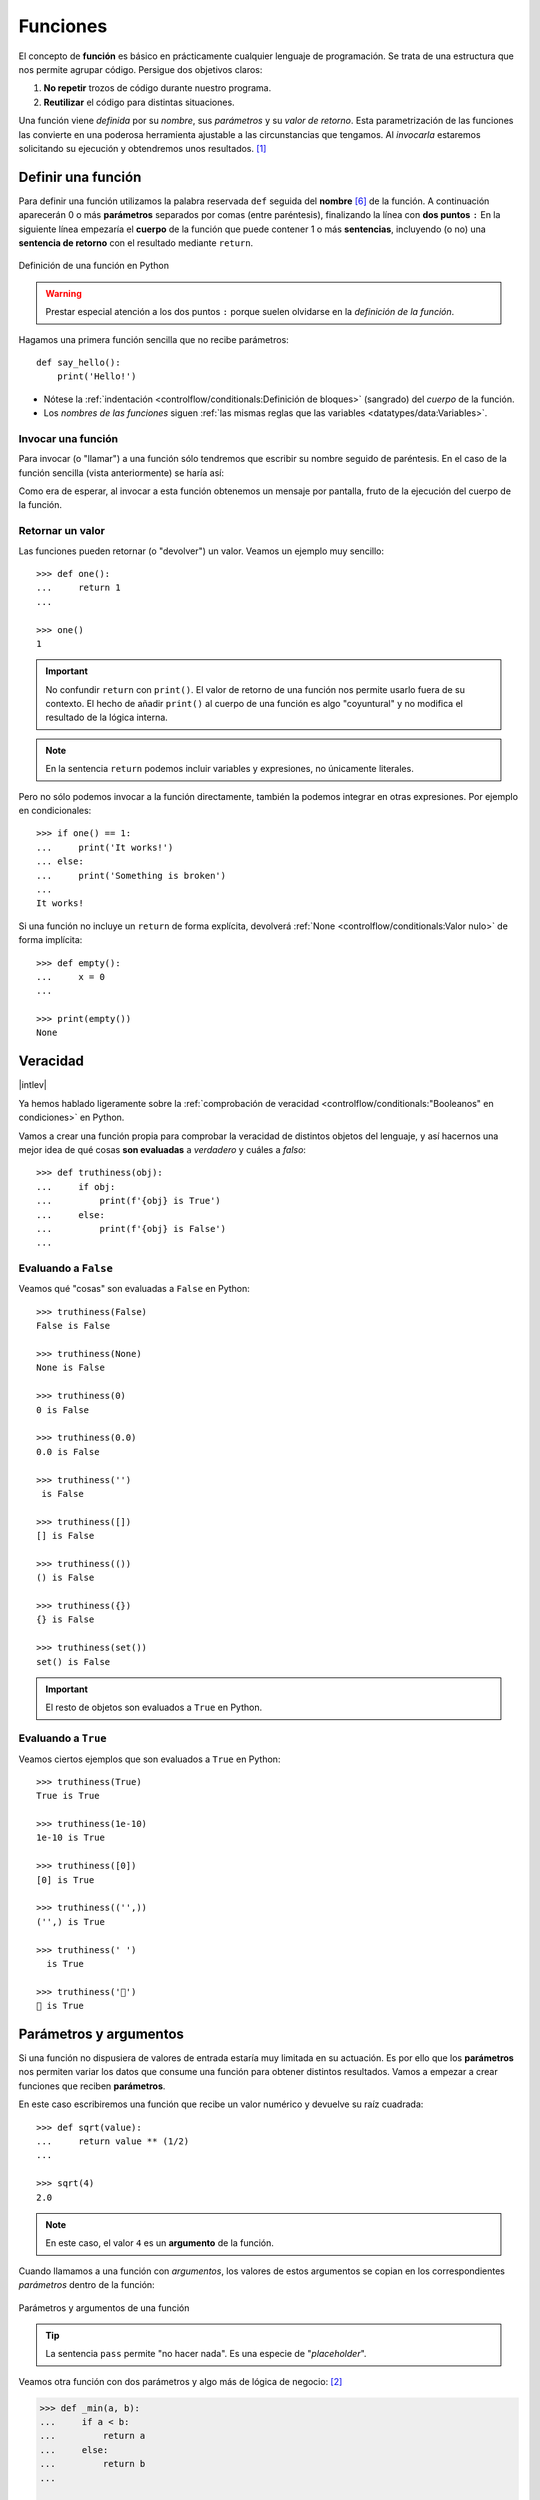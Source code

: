 #########
Funciones
#########

.. image:: img/nathan-dumlao-6Lh0bRb9LOA-unsplash.jpg

El concepto de **función** es básico en prácticamente cualquier lenguaje de programación. Se trata de una estructura que nos permite agrupar código. Persigue dos objetivos claros:

1. **No repetir** trozos de código durante nuestro programa.
2. **Reutilizar** el código para distintas situaciones.

Una función viene *definida* por su *nombre*, sus *parámetros* y su *valor de retorno*. Esta parametrización de las funciones las convierte en una poderosa herramienta ajustable a las circunstancias que tengamos. Al *invocarla* estaremos solicitando su ejecución y obtendremos unos resultados. [#brewery-unsplash]_

*******************
Definir una función
*******************

Para definir una función utilizamos la palabra reservada ``def`` seguida del **nombre** [#naming-functions]_ de la función. A continuación aparecerán 0 o más **parámetros** separados por comas (entre paréntesis), finalizando la línea con **dos puntos** ``:`` En la siguiente línea empezaría el **cuerpo** de la función que puede contener 1 o más **sentencias**, incluyendo (o no) una **sentencia de retorno** con el resultado mediante ``return``.

.. figure:: img/function-definition.jpg
    :align: center

    Definición de una función en Python
   
.. warning:: Prestar especial atención a los dos puntos ``:`` porque suelen olvidarse en la *definición de la función*.

Hagamos una primera función sencilla que no recibe parámetros::

    def say_hello():
        print('Hello!')

- Nótese la :ref:`indentación <controlflow/conditionals:Definición de bloques>` (sangrado) del *cuerpo* de la función.
- Los *nombres de las funciones* siguen :ref:`las mismas reglas que las variables <datatypes/data:Variables>`.

Invocar una función
===================

Para invocar (o "llamar") a una función sólo tendremos que escribir su nombre seguido de paréntesis. En el caso de la función sencilla (vista anteriormente) se haría así:

.. code-block::
    :emphasize-lines: 5

    >>> def say_hello():
    ...     print('Hello!')
    ...

    >>> say_hello()
    Hello!

Como era de esperar, al invocar a esta función obtenemos un mensaje por pantalla, fruto de la ejecución del cuerpo de la función.

Retornar un valor
=================

Las funciones pueden retornar (o "devolver") un valor. Veamos un ejemplo muy sencillo::

    >>> def one():
    ...     return 1
    ...

    >>> one()
    1

.. important:: No confundir ``return`` con ``print()``. El valor de retorno de una función nos permite usarlo fuera de su contexto. El hecho de añadir ``print()`` al cuerpo de una función es algo "coyuntural" y no modifica el resultado de la lógica interna.

.. note:: En la sentencia ``return`` podemos incluir variables y expresiones, no únicamente literales.

Pero no sólo podemos invocar a la función directamente, también la podemos integrar en otras expresiones. Por ejemplo en condicionales::

    >>> if one() == 1:
    ...     print('It works!')
    ... else:
    ...     print('Something is broken')
    ...
    It works!

Si una función no incluye un ``return`` de forma explícita, devolverá :ref:`None <controlflow/conditionals:Valor nulo>` de forma implícita::

    >>> def empty():
    ...     x = 0
    ...

    >>> print(empty())
    None

*********
Veracidad
*********

|intlev|

Ya hemos hablado ligeramente sobre la :ref:`comprobación de veracidad <controlflow/conditionals:"Booleanos" en condiciones>` en Python.

Vamos a crear una función propia para comprobar la veracidad de distintos objetos del lenguaje, y así hacernos una mejor idea de qué cosas **son evaluadas** a *verdadero* y cuáles a *falso*::

    >>> def truthiness(obj):
    ...     if obj:
    ...         print(f'{obj} is True')
    ...     else:
    ...         print(f'{obj} is False')
    ...

Evaluando a ``False``
=====================

Veamos qué "cosas" son evaluadas a ``False`` en Python::

    >>> truthiness(False)
    False is False

    >>> truthiness(None)
    None is False

    >>> truthiness(0)
    0 is False

    >>> truthiness(0.0)
    0.0 is False

    >>> truthiness('')
     is False

    >>> truthiness([])
    [] is False

    >>> truthiness(())
    () is False

    >>> truthiness({})
    {} is False

    >>> truthiness(set())
    set() is False

.. important:: El resto de objetos son evaluados a ``True`` en Python.

Evaluando a ``True``
====================

Veamos ciertos ejemplos que son evaluados a ``True`` en Python::

    >>> truthiness(True)
    True is True

    >>> truthiness(1e-10)
    1e-10 is True

    >>> truthiness([0])
    [0] is True

    >>> truthiness(('',))
    ('',) is True

    >>> truthiness(' ')
      is True
    
    >>> truthiness('🦆')
    🦆 is True

***********************
Parámetros y argumentos
***********************

Si una función no dispusiera de valores de entrada estaría muy limitada en su actuación. Es por ello que los **parámetros** nos permiten variar los datos que consume una función para obtener distintos resultados. Vamos a empezar a crear funciones que reciben **parámetros**.

En este caso escribiremos una función que recibe un valor numérico y devuelve su raíz cuadrada::

    >>> def sqrt(value):
    ...     return value ** (1/2)
    ...

    >>> sqrt(4)
    2.0

.. note:: En este caso, el valor ``4`` es un **argumento** de la función.

Cuando llamamos a una función con *argumentos*, los valores de estos argumentos se copian en los correspondientes *parámetros* dentro de la función:

.. figure:: img/args-params.jpg
    :align: center

    Parámetros y argumentos de una función

.. tip:: La sentencia ``pass`` permite "no hacer nada". Es una especie de "*placeholder*".

Veamos otra función con dos parámetros y algo más de lógica de negocio: [#blogic]_

.. code-block::

    >>> def _min(a, b):
    ...     if a < b:
    ...         return a
    ...     else:
    ...         return b
    ...

    >>> _min(7, 9)
    7

.. admonition:: Ejercicio
    :class: exercise

    Escriba una función en Python que reproduzca lo siguiente:

    :math:`f(x, y) = x^2 + y^2`

    **Ejemplo**
        * Entrada: ``3`` y ``4``
        * Salida: ``25``

    .. only:: html
    
        |solution| :download:`square.py <files/square.py>`

Argumentos posicionales
=======================

Los **argumentos posicionales** son aquellos argumentos que se copian en sus correspondientes parámetros **en orden**. 

Vamos a mostrar un ejemplo definiendo una función que construye una "cpu" a partir de 3 parámetros::

    >>> def build_cpu(vendor, num_cores, freq):
    ...     return dict(
    ...         vendor=vendor,
    ...         num_cores=num_cores,
    ...         freq=freq
    ...     )
    ...

Una posible llamada a la función con argumentos posicionales sería la siguiente::

    >>> build_cpu('AMD', 8, 2.7)
    {'vendor': 'AMD', 'num_cores': 8, 'freq': 2.7}

Lo que ha sucedido es un **mapeo** directo entre argumentos y parámetros en el mismo orden que estaban definidos:

+---------------+-----------+
|   Parámetro   | Argumento |
+===============+===========+
| ``vendor``    | ``AMD``   |
+---------------+-----------+
| ``num_cores`` | ``8``     |
+---------------+-----------+
| ``freq``      | ``2.7``   |
+---------------+-----------+

Pero es evidente que una clara desventaja del uso de argumentos posicionales es que se necesita **recordar el orden** de los argumentos. Un error en la posición de los argumentos puede causar resultados indeseados::

    >>> build_cpu(8, 2.7, 'AMD')
    {'vendor': 8, 'num_cores': 2.7, 'freq': 'AMD'}

Argumentos nominales 
====================

En esta aproximación los argumentos no son copiados en un orden específico sino que **se asignan por nombre a cada parámetro**. Ello nos permite salvar el problema de conocer cuál es el orden de los parámetros en la definición de la función. Para utilizarlo, basta con realizar una asignación de cada argumento en la propia llamada a la función.

Veamos la misma llamada que hemos hecho en el ejemplo de construcción de la "cpu" pero ahora utilizando paso de argumentos nominales::

    >>> build_cpu(vendor='AMD', num_cores=8, freq=2.7)
    {'vendor': 'AMD', 'num_cores': 8, 'freq': 2.7}

Se puede ver claramente que el orden de los argumentos no influye en el resultado final::

    >>> build_cpu(num_cores=8, freq=2.7, vendor='AMD')
    {'vendor': 'AMD', 'num_cores': 8, 'freq': 2.7}

Argumentos posicionales y nominales
===================================

Python permite mezclar argumentos posicionales y nominales en la llamada a una función::

    >>> build_cpu('INTEL', num_cores=4, freq=3.1)
    {'vendor': 'INTEL', 'num_cores': 4, 'freq': 3.1}

Pero hay que tener en cuenta que, en este escenario, **los argumentos posicionales siempre deben ir antes** que los argumentos nominales. Esto tiene mucho sentido ya que, de hacerlo así, Python no tendría forma de discernir a qué parámetro corresponde cada argumento::

    >>> build_cpu(num_cores=4, 'INTEL', freq=3.1)
      File "<stdin>", line 1
    SyntaxError: positional argument follows keyword argument

Parámetros por defecto
======================

Es posible especificar **valores por defecto** en los parámetros de una función. En el caso de que no se proporcione un valor al argumento en la llamada a la función, el parámetro correspondiente tomará el valor definido por defecto.

Siguiendo con el ejemplo de la "cpu", podemos asignar *2.0GHz* como frecuencia por defecto. La definición de la función cambiaría ligeramente::

    >>> def build_cpu(vendor, num_cores, freq=2.0):
    ...     return dict(
    ...         vendor=vendor,
    ...         num_cores=num_cores,
    ...         freq=freq
    ...     )
    ...

Llamada a la función sin especificar frecuencia de "cpu"::

    >>> build_cpu('INTEL', 2)
    {'vendor': 'INTEL', 'num_cores': 2, 'freq': 2.0}

Llamada a la función indicando una frecuencia concreta de "cpu"::

    >>> build_cpu('INTEL', 2, 3.4)
    {'vendor': 'INTEL', 'num_cores': 2, 'freq': 3.4}

.. important:: Los valores por defecto en los parámetros se calculan cuando se **define** la función, no cuando se **ejecuta**.

.. admonition:: Ejercicio
    :class: exercise

    Escriba una función ``factorial`` que reciba un único parámetro ``n`` y devuelva su factorial.

    *El factorial de un número n se define como*:
    
    .. math:: 
        n! = n \cdot (n - 1) \cdot (n - 2) \cdot \ldots \cdot 1
    
    **Ejemplo**
        * Entrada: ``5``
        * Salida: ``120``

    .. only:: html
    
        |solution| :download:`factorial.py <files/factorial.py>`

Modificando parámetros mutables
-------------------------------

|advlev|

Hay que tener cuidado a la hora de manejar los parámetros que pasamos a una función ya que podemos obtener resultados indeseados, especialmente cuando trabajamos con *tipos de datos mutables*.

Supongamos una función que añade elementos a una lista que pasamos por parámetro. La idea es que si no pasamos la lista, ésta siempre empiece siendo vacía. Hagamos una serie de pruebas pasando alguna lista como segundo argumento::

    >>> def buggy(arg, result=[]):
    ...     result.append(arg)
    ...     print(result)
    ...

    >>> buggy('a', [])
    ['a']

    >>> buggy('b', [])
    ['b']

    >>> buggy('a', ['x', 'y', 'z'])
    ['x', 'y', 'z', 'a']

    >>> buggy('b', ['x', 'y', 'z'])
    ['x', 'y', 'z', 'b']

Aparentemente todo está funcionando de manera correcta, pero veamos qué ocurre en las siguientes llamadas:

.. code-block::

    >>> def buggy(arg, result=[]):
    ...     result.append(arg)
    ...     print(result)
    ...

    >>> buggy('a')
    ['a']

    >>> buggy('b')  # Se esperaría ['b']
    ['a', 'b']

Obviamente algo no ha funcionado correctamente. Se esperaría que ``result`` tuviera una lista vacía en cada ejecución. Sin embargo esto no sucede por estas dos razones:

1. El valor por defecto se establece cuando se define la función.
2. La variable ``result`` apunta a una zona de memoria en la que se modifican sus valores.

Ejecución **paso a paso** a través de *Python Tutor*:

.. only:: latex

    https://cutt.ly/MgoQGU3

.. only:: html

    .. raw:: html

        <iframe width="800" height="360" frameborder="0" src="https://pythontutor.com/iframe-embed.html#code=def%20buggy%28arg,%20result%3D%5B%5D%29%3A%0A%20%20%20%20result.append%28arg%29%0A%20%20%20%20print%28result%29%0A%0Aprint%28buggy%28'a'%29%29%0A%0Aprint%28buggy%28'b'%29%29&codeDivHeight=400&codeDivWidth=350&cumulative=false&curInstr=0&heapPrimitives=nevernest&origin=opt-frontend.js&py=3&rawInputLstJSON=%5B%5D&textReferences=false"> </iframe>


A riesgo de perder el *parámetro por defecto*, una posible solución sería la siguiente::

    >>> def works(arg):
    ...     result = []
    ...     result.append(arg)
    ...     return result
    ...

    >>> works('a')
    ['a']

    >>> works('b')
    ['b']

La forma de arreglar el código anterior utilizando un parámetro con valor por defecto sería utilizar un **tipo de dato inmutable** y tener en cuenta cuál es la primera llamada::

    >>> def nonbuggy(arg, result=None):
    ...     if result is None:
    ...         result = []
    ...     result.append(arg)
    ...     print(result)
    ...

    >>> nonbuggy('a')
    ['a']

    >>> nonbuggy('b')
    ['b']

    >>> nonbuggy('a', ['x', 'y', 'z'])
    ['x', 'y', 'z', 'a']

    >>> nonbuggy('b', ['x', 'y', 'z'])
    ['x', 'y', 'z', 'b']

Empaquetar/Desempaquetar argumentos
===================================

|advlev|

Python nos ofrece la posibilidad de empaquetar y desempaquetar argumentos cuando estamos invocando a una función, tanto para **argumentos posicionales** como para **argumentos nominales**.

Y de este hecho se deriva que podamos utilizar un **número variable de argumentos** en una función, algo que puede ser muy interesante según el caso de uso que tengamos.

Empaquetar/Desempaquetar argumentos posicionales
------------------------------------------------

Si utilizamos el operador ``*`` delante del nombre de un parámetro posicional, estaremos indicando que los argumentos pasados a la función se empaqueten en una **tupla**::

    >>> def test_args(*args):
    ...     print(f'{args=}')
    ...

    >>> test_args()
    args=()

    >>> test_args(1, 2, 3, 'pescado', 'salado', 'es')
    args=(1, 2, 3, 'pescado', 'salado', 'es')

.. note:: El hecho de llamar ``args`` al parámetro es una convención.

También podemos utilizar esta estrategia para establecer en una función una serie de parámetros como *requeridos* y recibir el resto de argumentos como *opcionales y empaquetados*::

    >>> def sum_all(v1, v2, *args):
    ...     total = 0
    ...     for value in (v1, v2) + args:
    ...         total += value
    ...     return total
    ...

    >>> sum_all()
    Traceback (most recent call last):
      File "<stdin>", line 1, in <module>
    TypeError: sum_all() missing 2 required positional arguments: 'v1' and 'v2'

    >>> sum_all(1, 2)
    3

    >>> sum_all(5, 9, 3, 8, 11, 21)
    57

Existe la posibilidad de usar el asterisco ``*`` en la llamada a la función para **desempaquetar** los argumentos posicionales::

    >>> def test_args(*args):
    ...     print(f'{args=}')
    ...

    >>> my_args = (4, 3, 7, 9)

    >>> test_args(my_args)   # No existe desempaquetado!
    args=((4, 3, 7, 9),)

    >>> test_args(*my_args)  # Sí existe desempaquetado!
    args=(4, 3, 7, 9)

Empaquetar/Desempaquetar argumentos nominales
---------------------------------------------

Si utilizamos el operador ``**`` delante del nombre de un parámetro nominal, estaremos indicando que los argumentos pasados a la función se empaqueten en un **diccionario**::

    >>> def test_kwargs(**kwargs):
    ...     print(f'{kwargs=}')
    ...

    >>> test_kwargs()
    kwargs={}

    >>> test_kwargs(a=4, b=3, c=7, d=9)
    kwargs={'a': 4, 'b': 3, 'c': 7, 'd': 9}

.. note:: El hecho de llamar ``kwargs`` al parámetro es una convención.

Al igual que veíamos previamente, existe la posibilidad de usar doble asterisco ``**`` en la llamada a la función, para **desempaquetar** los argumentos nominales::

    >>> def test_kwargs(**kwargs):
    ...     print(f'{kwargs=}')
    ...

    >>> my_kwargs = {'a': 4, 'b': 3, 'c': 7, 'd': 9}

    >>> test_kwargs(my_kwargs)   # No existe desempaquetado!
    Traceback (most recent call last):
      File "<stdin>", line 1, in <module>
    TypeError: test_kwargs() takes 0 positional arguments but 1 was given

    >>> test_kwargs(**my_kwargs)  # Sí existe desempaquetado!
    kwargs={'a': 4, 'b': 3, 'c': 7, 'd': 9}

Forzando modo de paso de argumentos
===================================

Si bien Python nos da flexibilidad para pasar argumentos a nuestras funciones en modo posicional o nominal, existen opciones para forzar a que dicho paso sea obligatorio en una determinada modalidad.

Argumentos sólo posicionales
----------------------------

|advlev|

A partir de `Python 3.8 <https://www.python.org/dev/peps/pep-0570/>`_ se ofrece la posibilidad de obligar a que determinados parámetros de la función sean pasados sólo por posición.

Para ello, en la definición de los parámetros de la función, tendremos que incluir un parámetro especial ``/`` que delimitará el tipo de parámetros. Así, todos los parámetros a la izquierda del delimitador estarán **obligados** a ser posicionales:

.. figure:: img/position-only-params.png
    :align: center

    Separador para especificar parámetros sólo posicionales

Ejemplo::

    >>> def sum_power(a, b, /, power=False):
    ...     if power:
    ...         a **= 2
    ...         b **= 2
    ...     return a + b
    ...

    >>> sum_power(3, 4)
    7

    >>> sum_power(3, 4, True)
    25

    >>> sum_power(3, 4, power=True)
    25

    >>> sum_power(a=3, b=4)
    Traceback (most recent call last):
      File "<stdin>", line 1, in <module>
    TypeError: sum_power() got some positional-only arguments passed as keyword arguments: 'a, b'

Argumentos sólo nominales
-------------------------

|advlev|

A partir de `Python 3 <https://www.python.org/dev/peps/pep-3102/>`_ se ofrece la posibilidad de obligar a que determinados parámetros de la función sean pasados sólo por nombre.

Para ello, en la definición de los parámetros de la función, tendremos que incluir un parámetro especial ``*`` que delimitará el tipo de parámetros. Así, todos los parámetros a la derecha del separador estarán **obligados** a ser nominales:

.. figure:: img/keyword-only-params.png
    :align: center

    Separador para especificar parámetros sólo nominales

Ejemplo::

    >>> def sum_power(a, b, *, power=False):
    ...     if power:
    ...         a **= 2
    ...         b **= 2
    ...     return a + b
    ...

    >>> sum_power(3, 4)
    7

    >>> sum_power(a=3, b=4)
    7

    >>> sum_power(3, 4, power=True)
    25

    >>> sum_power(3, 4, True)
    ---------------------------------------------------------------------------
    Traceback (most recent call last):
      File "<stdin>", line 1, in <module>
    TypeError: sum_power() takes 2 positional arguments but 3 were given

Fijando argumentos posicionales y nominales
-------------------------------------------

Si mezclamos las dos estrategias anteriores podemos forzar a que una función reciba argumentos de un modo concreto.

Continuando con ejemplo anterior, podríamos hacer lo siguiente::

    >>> def sum_power(a, b, /, *, power=False):
    ...     if power:
    ...         a **= 2
    ...         b **= 2
    ...     return a + b
    ...

    >>> sum_power(3, 4, power=True)  # Único modo posible de llamada
    25

Argumentos mutables e inmutables
================================

|intlev|

Igual que veíamos en la incidencia de :ref:`parámetros por defecto con valores mutables <modularity/functions:Modificando parámetros mutables>`, cuando realizamos modificaciones a los argumentos de una función es importante tener en cuenta si son **mutables** (listas, diccionarios, conjuntos, ...) o **inmutables** (tuplas, enteros, flotantes, cadenas de texto, ...) ya que podríamos obtener efectos colaterales no deseados::

    >>> fib = [1, 1, 2, 3, 5, 8, 13]

    >>> def square_it(values, *, index):
    ...     values[index] **= 2
    ...

    >>> fib
    [1, 1, 2, 3, 5, 8, 13]

    >>> square_it(fib, index=4)

    >>> fib  # 😱
    [1, 1, 2, 3, 25, 8, 13]

.. warning:: Esto **no es una buena práctica**. O bien documentar que el argumento puede modificarse o bien retornar un nuevo valor.

Funciones como parámetros
=========================

|advlev|

Las funciones se pueden utilizar en cualquier contexto de nuestro programa. Son objetos que pueden ser asignados a variables, usados en expresiones, devueltos como valores de retorno o pasados como argumentos a otras funciones.

Veamos un primer ejemplo en el que pasamos una función como argumento::

    >>> def success():
    ...     print('Yeah!')
    ...

    >>> type(success)
    function

    >>> def doit(f):
    ...     f()
    ...

    >>> doit(success)
    Yeah!

Veamos un segundo ejemplo en el que pasamos, no sólo una función como argumento, sino los valores con los que debe operar::

    >>> def repeat_please(text, times=1):
    ...     return text * times
    ...

    >>> type(repeat_please)
    function

    >>> def doit(f, arg1, arg2):
    ...     return f(arg1, arg2)
    ...

    >>> doit(repeat_please, 'Functions as params', 2)
    'Functions as paramsFunctions as params'

*************
Documentación
*************

Ya hemos visto que en Python podemos incluir :ref:`comentarios <controlflow/conditionals:Comentarios>` para explicar mejor determinadas zonas de nuestro código.

Del mismo modo podemos (y en muchos casos **debemos**) adjuntar **documentación** a la definición de una función incluyendo una cadena de texto (**docstring**) al comienzo de su cuerpo::

    >>> def sqrt(value):
    ...     'Returns the square root of the value'
    ...     return value ** (1/2)
    ...

La forma más ortodoxa de escribir un ``docstring`` es utilizando *triples comillas*::

    >>> def closest_int(value):
    ...     '''Returns the closest integer to the given value.
    ...     The operation is:
    ...         1. Compute distance to floor.
    ...         2. If distance less than a half, return floor.
    ...            Otherwise, return ceil.
    ...     '''
    ...     floor = int(value)
    ...     if value - floor < 0.5:
    ...         return floor
    ...     else:
    ...         return floor + 1
    ...

Para ver el ``docstring`` de una función, basta con utilizar ``help``::

    >>> help(closest_int)

    Help on function closest_int in module __main__:

    closest_int(value)
        Returns the closest integer to the given value.
        The operation is:
            1. Compute distance to floor.
            2. If distance less than a half, return floor.
               Otherwise, return ceil.

También es posible extraer información usando el símbolo de interrogación::

    >>> closest_int?
    Signature: closest_int(value)
    Docstring:
    Returns the closest integer to the given value.
    The operation is:
        1. Compute distance to floor.
        2. If distance less than a half, return floor.
        Otherwise, return ceil.
    File:      ~/aprendepython/<ipython-input-75-5dc166360da1>
    Type:      function


.. important:: Esto no sólo se aplica a funciones propias, sino a cualquier otra función definida en el lenguaje.

.. note:: Si queremos ver el ``docstring`` de una función en "crudo" (sin formatear), podemos usar ``<function>.__doc__``.


Explicación de parámetros
=========================

Como ya se ha visto, es posible documentar una función utilizando un ``docstring``. Pero la redacción y el formato de esta cadena de texto puede ser muy variada. Existen distintas formas de documentar una función (u otros objetos) [#docstring-formats]_:

`Sphinx docstrings`_
    Formato nativo de documentación `Sphinx`_.
`Google docstrings`_
    Formato de documentación recomendado por Google.
`NumPy-SciPy docstrings`_
    Combinación de formatos reStructured y Google (usados por el proyecto `NumPy`_).
`Epytext`_
    Una adaptación a Python de Epydoc(Java).

Aunque cada uno tienes sus particularidades, todos comparten una misma estructura:

* Una primera línea de **descripción de la función**.
* A continuación especificamos las características de los **parámetros** (incluyendo sus tipos).
* Por último, indicamos si la función **retorna un valor** y sus características.

Aunque todos los formatos son válidos, nos centraremos en **Sphinx docstrings** al ser el que viene mejor integrado con la documentación Sphinx. *Google docstrings* y *Numpy docstrings* también son ampliamente utilizados, lo único es que necesitan de un módulo externo denominado `Napoleon`_ para que se puedan incluir en la documentación *Sphinx*.

Sphinx
------

`Sphinx`_ es una herramienta para generar documentación e incluye un módulo "built-in" denominado `autodoc`_ el cual permite la autogeneración de documentación a partir de los "docstrings" definidos en el código.

Veamos el uso de este formato en la documentación de la siguiente función "dummy"::

    >>> def my_power(x, n):
    ...     '''Calculate x raised to the power of n.
    ...
    ...     :param x: number representing the base of the operation
    ...     :type x: int
    ...     :param n: number representing the exponent of the operation
    ...     :type n: int
    ...
    ...     :return: :math:`x^n`
    ...     :rtype: int
    ...     '''
    ...     result = 1
    ...     for _ in range(n):
    ...         result *= x
    ...     return result
    ...
    
Dentro del "docstring" podemos escribir con sintaxis `reStructured Text`_ -- véase por ejemplo la expresión matemática en el tag ``:return:`` -- lo que nos proporciona una gran flexibilidad.

.. note:: La plataforma `Read the Docs`_ aloja la documentación de gran cantidad de proyectos. En muchos de los casos se han usado "docstrings" con el formato Sphinx visto anteriormente.

Anotación de tipos
==================

|intlev|

Las anotaciones de tipos [#type-hints]_ se introdujeron en `Python 3.5 <https://www.python.org/dev/peps/pep-0484/>`_ y permiten indicar tipos para los parámetros de una función así como su valor de retorno (aunque también funcionan en creación de variables).

Veamos un ejemplo en el que creamos una función para dividir una cadena de texto por la posición especificada en el parámetro::

    >>> def ssplit(text: str, split_pos: int) -> tuple:
    ...     return text[:split_pos], text[split_pos:]
    ...

    >>> ssplit('Always remember us this way', 15)
    ('Always remember', ' us this way')

Como se puede observar, vamos añadiendo los tipos después de cada parámetro utilizando ``:`` como separador. En el caso del valor de retorno usamos el símbolo ``->``

Quizás la siguiente ejecución pueda sorprender::

    >>> ssplit([1, 2, 3, 4, 5, 6, 7, 8, 9, 10], 5)
    ([1, 2, 3, 4, 5], [6, 7, 8, 9, 10])

Efectivamente como habrás visto, **no hemos obtenido ningún error**, a pesar de que estamos pasando como primer argumento una lista en vez de una cadena de texto. Esto ocurre porque lo que hemos definido es una anotación de tipo, no una declaración de tipo. Existen herramientas como `mypy`_ que sí se encargan de chequear estas situaciones.

Valores por defecto
-------------------

Al igual que ocurre en la definición ordinaria de funciones, cuando usamos anotaciones de tipos también podemos indicar un valor por defecto para los parámetros.

Veamos la forma de hacerlo continuando con el ejemplo anterior::

    >>> def ssplit(text: str, split_pos: int = -1) -> tuple:
    ...     if split_pos == -1:
    ...         split_pos = len(text) // 2
    ...     return text[:split_pos], text[split_pos:]
    ...

    >>> ssplit('Always remember us this way')
    ('Always rememb', 'er us this way')

Simplemente añadimos el valor por defecto después de indicar el tipo.

.. note:: Las **anotaciones de tipos** son una herramienta muy potente y que, usada de forma adecuada, permite complementar la documentación de nuestro código y aclarar ciertos aspectos, que a priori, pudieran parecer confusos. Su aplicación estará en función de la necesidad detectada por parte del equipo de desarrollo.

******************
Tipos de funciones
******************

|advlev|

Funciones interiores
====================

Está permitido definir una función dentro de otra función::

    >>> def validation_test(text):
    ...     def is_valid_char(char):
    ...         return char in 'xyz'
    ...     checklist = []
    ...     for char in text:
    ...         checklist.append(is_valid_char(char))
    ...     return sum(checklist) / len(text)
    ...

    >>> validation_test('zxyzxxyz')
    1.0

    >>> validation_test('abzxyabcdz')
    0.4

    >>> validation_test('abc')
    0.0

Clausuras
=========

Una **clausura** (del término inglés "*closure*") establece el uso de una :ref:`función interior <modularity/functions:Funciones interiores>` que se genera dinámicamente y recuerda los valores de los argumentos con los que fue creada::

    >>> def make_multiplier_of(n):
    ...     def multiplier(x):
    ...         return x * n
    ...     return multiplier
    ...

    >>> m3 = make_multiplier_of(3)

    >>> m5 = make_multiplier_of(5)

    >>> type(m3)
    function

    >>> m3(7)  # 7 * 3
    21

    >>> type(m5)
    function

    >>> m5(8)  # 8 * 5
    40

.. important:: En una clausura retornamos una función, no una llamada a la función.

Funciones anónimas "lambda"
===========================

Una **función lambda** tiene las siguientes propiedades:
    1. Se escribe con una única sentencia.
    2. No tiene nombre (anónima).
    3. Su cuerpo tiene implícito un ``return``.
    4. Puede recibir cualquier número de parámetros.

Veamos un primer ejemplo de función "lambda" que nos permite contar el número de palabras de una cadena de texto::

    >>> num_words = lambda t: len(t.strip().split())

    >>> type(num_words)
    function

    >>> num_words
    <function __main__.<lambda>(t)>

    >>> num_words('hola socio vamos a ver')
    5

Veamos otro ejemplo en el que mostramos una tabla con el resultado de aplicar el "and" lógico mediante una función "lambda" que ahora recibe dos parámetros::

    >>> logic_and = lambda x, y: x & y

    >>> for i in range(2):
    ...     for j in range(2):
    ...         print(f'{i} & {j} = {logic_and(i, j)}')
    ...
    0 & 0 = 0
    0 & 1 = 0
    1 & 0 = 0
    1 & 1 = 1

Las funciones "lambda" son bastante utilizadas como argumentos a otras funciones. Un ejemplo claro de ello es la función ``sorted`` que tiene un parámetro opcional ``key`` donde se define la clave de ordenación.

Veamos cómo usar una función anónima "lambda" para ordenar una tupla de pares *longitud*-*latitud*::

    >>> geoloc = (
    ... (15.623037, 13.258358),
    ... (55.147488, -2.667338),
    ... (54.572062, -73.285171),
    ... (3.152857, 115.327724),
    ... (-40.454262, 172.318877)
    )

    >>> # Ordenación por longitud (primer elemento de la tupla)
    >>> sorted(geoloc)
    [(-40.454262, 172.318877),
     (3.152857, 115.327724),
     (15.623037, 13.258358),
     (54.572062, -73.285171),
     (55.147488, -2.667338)]

    >>> # Ordenación por latitud (segundo elemento de la tupla)
    >>> sorted(geoloc, key=lambda t: t[1])
    [(54.572062, -73.285171),
     (55.147488, -2.667338),
     (15.623037, 13.258358),
     (3.152857, 115.327724),
     (-40.454262, 172.318877)]

Enfoque funcional
=================

Como se comentó en la :ref:`introducción <introduction/python:Características del lenguaje>`, Python es un lenguaje de programación multiparadigma. Uno de los paradigmas menos explotados en este lenguaje es la **programación funcional** [#functional-programming]_.

Python nos ofrece 3 funciones que encajan verdaderamente bien en este enfoque: ``map()``, ``filter()`` y ``reduce()``.

.. figure:: img/map-filter-reduce.png
    :align: center

    Rutinas muy enfocadas a programación funcional

``map()``
---------

Esta función **aplica otra función** sobre cada elemento de un iterable. Supongamos que queremos aplicar la siguiente función:

.. math::

    f(x) = \frac{x^2}{2} \hspace{20px} \forall x \in [1, 10]

.. code-block::

    >>> def f(x):
    ...     return x**2 / 2
    ...

    >>> data = range(1, 11)

    >>> map_gen = map(f, data)

    >>> type(map_gen)
    map

    >>> list(map_gen)
    [0.5, 2.0, 4.5, 8.0, 12.5, 18.0, 24.5, 32.0, 40.5, 50.0]

Aplicando una :ref:`función anónima "lambda" <modularity/functions:Funciones anónimas "lambda">`...

    >>> list(map(lambda x: x**2 / 2, data))
    [0.5, 2.0, 4.5, 8.0, 12.5, 18.0, 24.5, 32.0, 40.5, 50.0]

.. important:: ``map()`` devuelve un **generador**, no directamente una lista.

``filter()``
------------

Esta función **selecciona** aquellos elementos de un iterable que cumplan una determinada condición. Supongamos que queremos seleccionar sólo aquellos números impares dentro de un rango::

    >>> def odd_number(x):
    ...     return x % 2 == 1
    ...

    >>> data = range(1, 21)

    >>> filter_gen = filter(odd_number, data)

    >>> type(filter_gen)
    filter

    >>> list(filter_gen)
    [1, 3, 5, 7, 9, 11, 13, 15, 17, 19]

Aplicando una :ref:`función anónima "lambda" <modularity/functions:Funciones anónimas "lambda">`...

    >>> list(filter(lambda x: x % 2 == 1, data))
    [1, 3, 5, 7, 9, 11, 13, 15, 17, 19]

.. important:: ``filter()`` devuelve un **generador**, no directamente una lista.

``reduce()``
------------

Para poder usar esta función debemos usar el módulo ``functools``. Nos permite aplicar una función dada sobre todos los elementos de un iterable de manera acumulativa. O dicho en otras palabras, nos permite **reducir** una función sobre un conjunto de valores. Supongamos que queremos realizar el producto de una serie de valores aplicando este enfoque::

    >>> from functools import reduce

    >>> def mult_values(a, b):
    ...     return a * b
    ...

    >>> data = range(1, 6)

    >>> reduce(mult_values, data)  # ((((1 * 2) * 3) * 4) * 5)
    120

Aplicando una :ref:`función anónima "lambda" <modularity/functions:Funciones anónimas "lambda">`...

    >>> reduce(lambda x, y: x * y, data)
    120

.. hint:: Por cuestiones de legibilidad del código, se suelen preferir las **listas por comprensión** a funciones como ``map()`` o ``filter()``, aunque cada problema tiene sus propias características y sus soluciones más adecuadas.

Generadores
===========

Un **generador** es un objeto que nos permite iterar sobre una *secuencia de valores* con la particularidad de no tener que crear explícitamente dicha secuencia. Esta propiedad los hace idóneos para situaciones en las que el tamaño de las secuencias podría tener un impacto negativo en el consumo de memoria.

De hecho ya hemos visto algunos generadores y los hemos usado de forma directa. Un ejemplo es ``range()`` que ofrece la posibilidad de crear :ref:`secuencias de números <controlflow/loops:Secuencias de números>`.

Básicamente existen dos implementaciones de generadores:

- Funciones generadoras.
- Expresiones generadoras.

.. note:: A diferencia de las funciones ordinarias, los generadores tienen la capacidad de "recordar" su estado para recuperarlo en la siguiente iteración y continuar devolviendo nuevos valores.

Funciones generadoras
---------------------

Las funciones generadoras se escriben como funciones ordinarias con el matiz de incorporar la sentencia ``yield`` que sustituye, de alguna manera, a ``return``. Esta sentencia devuelve el valor indicado y, a la vez, "congela" el estado de la función para subsiguientes ejecuciones.

Veamos un ejemplo en el que escribimos una función generadora de números pares::

    >>> def evens(lim):
    ...     for i in range(0, lim + 1, 2):
    ...         yield i
    ...

    >>> type(evens)
    function

    >>> evens_gen = evens(20)  # returns generator

    >>> type(evens_gen)
    generator

Una vez creado el generador, ya podemos iterar sobre él::

    >>> for i in evens_gen:
    ...     print(i, end=' ')
    ...
    0 2 4 6 8 10 12 14 16 18 20

Si queremos "explicitar" la lista de valores que contiene un generador, podemos hacerlo de la siguiente manera::

    >>> list(evens(20))
    [0, 2, 4, 6, 8, 10, 12, 14, 16, 18, 20]

.. important:: Un detalle muy importante sobre los generadores es que "se agotan". Es decir, una vez que ya hemos consumido todos sus elementos ya no obtendremos nuevos valores.

Expresiones generadoras
-----------------------

Una **expresión generadora** es sintácticamente muy similar a una *lista por comprensión*, pero utilizamos **paréntesis** en vez de corchetes. Se podría ver como una versión acortada de una función generadora.

Podemos tratar de reproducir el ejemplo visto en :ref:`funciones generadoras <modularity/functions:Funciones generadoras>` en el que creamos números pares hasta el 20::

    >>> evens_gen = (i for i in range(0, 20, 2))

    >>> type(evens_gen)
    generator

    >>> for i in evens_gen:
    ...     print(i, end=' ')
    ...
    0 2 4 6 8 10 12 14 16 18

.. note:: Las expresiones generadoras admiten *condiciones* y *anidamiento de bucles*, tal y como se vio con las listas por comprensión.

.. admonition:: Ejercicio
    :class: exercise

    Escriba una **función generadora** que devuelva los 100 primeros números enteros elevados al cuadrado.

    .. only:: html
    
        |solution| :download:`gen_squared.py <files/gen_squared.py>`

Decoradores
===========

Hay situaciones en las que necesitamos modificar el comportamiento de funciones existentes pero sin alterar su código. Para estos casos es muy útil usar decoradores.

Un **decorador** es una *función* que recibe como parámetro una función y devuelve otra función. Se podría ver como un caso particular de :ref:`clausura <modularity/functions:Clausuras>`.

Veamos un ejemplo en el que documentamos la ejecución de una función::

    >>> def simple_logger(func):
    ...     def wrapper(*args, **kwargs):
    ...         print(f'Running "{func.__name__}"...')
    ...         return func(*args, **kwargs)
    ...     return wrapper
    ...

    >>> type(simple_logger)
    function

Ahora vamos a definir una función ordinaria (que usaremos más adelante)::

    >>> def hi(name):
    ...     return f'Hello {name}!'
    ...

    >>> hi('Guido')
    Hello Guido!

    >>> hi('Lovelace')
    Hello Lovelace!

Ahora aplicaremos el decorador definido previamente ``simple_logger()`` sobre la función ordinaria ``hi()``. Se dice que que ``simple_logger()`` es la **función decoradora** y que ``hi()`` es la **función decorada**. De esta forma obtendremos mensajes informativos adicionales. Además el decorador es aplicable a cualquier número y tipo de argumentos e incluso a cualquier otra función ordinaria::

    >>> decorated_hi = simple_logger(hi)

    >>> decorated_hi('Guido')
    Running "hi"...
    'Hello Guido!'

    >>> decorated_hi('Lovelace')
    Running "hi"...
    'Hello Lovelace!'

Usando ``@`` para decorar
-------------------------

Python nos ofrece un "`syntactic sugar`_" para simplificar la aplicación de los decoradores a través del operador ``@`` justo antes de la definición de la función que queremos decorar::

    >>> @simple_logger
    ... def hi(name):
    ...     return f'Hello {name}!'
    ...
    ...

    >>> hi('Galindo')
    Running "hi"...
    'Hello Galindo!'

    >>> hi('Terrón')
    Running "hi"...
    'Hello Terrón!'

Podemos aplicar más de un decorador a cada función. Para ejemplificarlo vamos a crear dos decoradores muy sencillos::

    >>> def plus5(func):
    ...     def wrapper(*args, **kwargs):
    ...         result = func(*args, **kwargs)
    ...         return result + 5
    ...     return wrapper
    ...

    >>> def div2(func):
    ...     def wrapper(*args, **kwargs):
    ...         result = func(*args, **kwargs)
    ...         return result // 2
    ...     return wrapper
    ...

Ahora aplicaremos ambos decoradores sobre una función que realiza el producto de dos números::

    >>> @plus5
    ... @div2
    ... def prod(a, b):
    ...     return a * b
    ...

    >>> prod(4, 3)
    11

    >>> ((4 * 3) // 2) + 5
    11

.. important:: Cuando tenemos varios decoradores aplicados a una función, el orden de ejecución empieza por aquel decorador más "cercano" a la definición de la función.

.. admonition:: Ejercicio
    :class: exercise

    Escriba un decorador llamado ``fabs()`` que convierta a su valor absoluto los dos primeros parámetros de la función que decora y devuelva el resultado de aplicar dicha función a sus dos argumentos. *El valor absoluto de un número se obtiene con la función* ``abs()``.

    A continuación probar el decorador con una función ``fprod()`` que devuelva el producto de dos valores, jugando con números negativos y positivos.
    
    *¿Podrías extender el decorador para que tuviera en cuenta un número indeterminado de argumentos posicionales?*

    **Ejemplo**
        * Entrada: ``-3`` y ``7``
        * Salida: ``21``

    .. only:: html
    
        |solution| :download:`decorator.py <files/decorator.py>`

Funciones recursivas
====================

La **recursividad** es el mecanismo por el cual una función se llama a sí misma::

    >>> def call_me():
    ...     return call_me()
    ...

    >>> call_me()
    Traceback (most recent call last):
      File "<stdin>", line 1, in <module>
      File "<stdin>", line 2, in call_me
      File "<stdin>", line 2, in call_me
      File "<stdin>", line 2, in call_me
      [Previous line repeated 996 more times]
    RecursionError: maximum recursion depth exceeded

.. warning:: Podemos observar que existe un número máximo de llamadas recursivas. Python controla esta situación por nosotros, ya que, de no ser así, podríamos llegar a consumir los recursos del sistema.

Veamos ahora un ejemplo más real en el que computar el enésimo término de la `Sucesión de Fibonacci`_ utilizando una función recursiva::

    >>> def fibonacci(n):
    ...     if n == 0:
    ...         return 0
    ...     if n == 1:
    ...         return 1
    ...     return fibonacci(n - 1) + fibonacci(n - 2)
    ...

    >>> fibonacci(10)
    55

    >>> fibonacci(20)
    6765

Función generadora recursiva
----------------------------

Si tratamos de extender el ejemplo anterior de Fibonacci para obtener todos los términos de la sucesión hasta un límite, pero con la filosofía recursiva, podríamos plantear el uso de una :ref:`función generadora <modularity/functions:Funciones generadoras>`::

    >>> def fibonacci():
    ...     def _fibonacci(n):
    ...         if n == 0:
    ...             return 0
    ...         if n == 1:
    ...             return 1
    ...         return _fibonacci(n - 1) + _fibonacci(n - 2)
    ...
    ...     n = 0
    ...     while True:
    ...         yield _fibonacci(n)
    ...         n += 1
    ...

    >>> fib = fibonacci()

    >>> type(fib)
    generator

    >>> for _ in range(10):
    ...     print(next(fib))
    ...
    0
    1
    1
    2
    3
    5
    8
    13
    21
    34

.. admonition:: Ejercicio
    :class: exercise

    Escriba una función recursiva que calcule el factorial de un número:

    .. math::

        n! = n \cdot (n - 1) \cdot (n - 2) \cdot \ldots \cdot 1
    
    **Ejemplo**
        * Entrada: ``5``
        * Salida: ``120``

    .. only:: html
    
        |solution| :download:`factorial_recursive.py <files/factorial_recursive.py>`

*******************
Espacios de nombres
*******************

Como bien indica el :ref:`Zen de Python <introduction/python:Zen de Python>`:

    *Namespaces are one honking great idea -- let's do more of those!*

Que vendría a traducirse como: "Los espacios de nombres son una gran idea -- hagamos más de eso". Los **espacios de nombres** permiten definir **ámbitos** o **contextos** en los que agrupar nombres de objetos.

Los espacios de nombres proporcionan un mecanismo de empaquetamiento, de tal forma que podamos tener incluso nombres iguales que no hacen referencia al mismo objeto (siempre y cuando estén en ámbitos distintos).

Cada *función* define su propio espacio de nombres y es diferente del espacio de nombres global aplicable a todo nuestro programa.

.. figure:: img/namespaces.png
    :align: center

    Espacio de nombres global vs espacios de nombres de funciones

Acceso a variables globales
===========================

Cuando una variable se define en el *espacio de nombres global* podemos hacer uso de ella con total transparencia dentro del ámbito de las funciones del programa::

    >>> language = 'castellano'

    >>> def catalonia():
    ...     print(f'{language=}')
    ...

    >>> language
    'castellano'

    >>> catalonia()
    language='castellano'

Creando variables locales
=========================

En el caso de que asignemos un valor a una variable global dentro de una función, no estaremos modificando ese valor. Por el contrario, estaremos creando una *variable en el espacio de nombres local*::

    >>> language = 'castellano'

    >>> def catalonia():
    ...     language = 'catalan'
    ...     print(f'{language=}')
    ...

    >>> language
    'castellano'

    >>> catalonia()
    language='catalan'

    >>> language
    'castellano'

Forzando modificación global
============================

Python nos permite modificar una variable definida en un espacio de nombres global dentro de una función. Para ello debemos usar el modificador ``global``::

    >>> language = 'castellano'

    >>> def catalonia():
    ...     global language
    ...     language  = 'catalan'
    ...     print(f'{language=}')
    ...

    >>> language
    'castellano'

    >>> catalonia()
    language='catalan'

    >>> language
    'catalan'

.. warning:: El uso de ``global`` no se considera una buena práctica ya que puede inducir a confusión y tener efectos colaterales indeseados.

Contenido de los espacios de nombres
====================================

Python proporciona dos funciones para acceder al contenido de los espacios de nombres:

``locals()``
    Devuelve un diccionario con los contenidos del **espacio de nombres local**.
``globals()``
    Devuelve un diccionario con los contenidos del **espacio de nombres global**.

.. code-block::
    :emphasize-lines: 5, 14

    >>> language = 'castellano'

    >>> def catalonia():
    ...     language  = 'catalan'
    ...     print(f'{locals()=}')
    ...

    >>> language
    'castellano'

    >>> catalonia()
    locals()={'language': 'catalan'}

    >>> globals()
    {'__name__': '__main__',
     '__doc__': 'Automatically created module for IPython interactive environment',
     '__package__': None,
     '__loader__': None,
     '__spec__': None,
     '__builtin__': <module 'builtins' (built-in)>,
     '__builtins__': <module 'builtins' (built-in)>,
     '_ih': ['',
      "language = 'castellano'",
      "def catalonia():\n    language  = 'catalan'\n    print(f'{locals()=}')\n    ",
      'language',
      'catalonia()',
      'globals()'],
     '_oh': {3: 'castellano'},
     '_dh': ['/Users/sdelquin'],
     'In': ['',
      "language = 'castellano'",
      "def catalonia():\n    language  = 'catalan'\n    print(f'{locals()=}')\n    ",
      'language',
      'catalonia()',
      'globals()'],
     'Out': {3: 'castellano'},
     'get_ipython': <bound method InteractiveShell.get_ipython of <IPython.terminal.interactiveshell.TerminalInteractiveShell object at 0x10e70c2e0>>,
     'exit': <IPython.core.autocall.ExitAutocall at 0x10e761070>,
     'quit': <IPython.core.autocall.ExitAutocall at 0x10e761070>,
     '_': 'castellano',
     '__': '',
     '___': '',
     'Prompts': IPython.terminal.prompts.Prompts,
     'Token': Token,
     'MyPrompt': __main__.MyPrompt,
     'ip': <IPython.terminal.interactiveshell.TerminalInteractiveShell at 0x10e70c2e0>,
     '_i': 'catalonia()',
     '_ii': 'language',
     '_iii': "def catalonia():\n    language  = 'catalan'\n    print(f'{locals()=}')\n    ",
     '_i1': "language = 'castellano'",
     'language': 'castellano',
     '_i2': "def catalonia():\n    language  = 'catalan'\n    print(f'{locals()=}')\n    ",
     'catalonia': <function __main__.catalonia()>,
     '_i3': 'language',
     '_3': 'castellano',
     '_i4': 'catalonia()',
     '_i5': 'globals()'}


.. rubric:: AMPLIAR CONOCIMIENTOS

- `Comparing Python Objects the Right Way: "is" vs "==" <https://realpython.com/courses/python-is-identity-vs-equality/>`_
- `Python Scope & the LEGB Rule: Resolving Names in Your Code <https://realpython.com/python-scope-legb-rule/>`_
- `Defining Your Own Python Function <https://realpython.com/defining-your-own-python-function/>`_
- `Null in Python: Understanding Python's NoneType Object <https://realpython.com/null-in-python/>`_
- `Python '!=' Is Not 'is not': Comparing Objects in Python <https://realpython.com/python-is-identity-vs-equality/>`_
- `Python args and kwargs: Demystified <https://realpython.com/courses/python-kwargs-and-args/>`_
- `Documenting Python Code: A Complete Guide <https://realpython.com/courses/documenting-python-code/>`_
- `Thinking Recursively in Python <https://realpython.com/courses/thinking-recursively-python/>`_
- `How to Use Generators and yield in Python <https://realpython.com/introduction-to-python-generators/>`_
- `How to Use Python Lambda Functions <https://realpython.com/courses/python-lambda-functions/>`_
- `Python Decorators 101 <https://realpython.com/courses/python-decorators-101/>`_
- `Writing Comments in Python <https://realpython.com/courses/writing-comments-python/>`_
- `Introduction to Python Exceptions <https://realpython.com/courses/introduction-python-exceptions/>`_
- `Primer on Python Decorators <https://realpython.com/primer-on-python-decorators/>`_



.. --------------- Footnotes ---------------

.. [#brewery-unsplash] Foto original por `Nathan Dumlao`_ en Unsplash.
.. [#blogic] Término para identificar el "algoritmo" o secuencia de instrucciones derivadas del procesamiento que corresponda.
.. [#docstring-formats] Véase `Docstring Formats`_.
.. [#functional-programming] Definición de `Programación funcional` en Wikipedia.
.. [#type-hints] Conocidos como "type hints" en terminología inglesa.
.. [#naming-functions] Las :ref:`reglas aplicadas a nombres de variables <datatypes/data:Reglas para nombrar variables>` también se aplican a nombres de funciones.

.. --------------- Hyperlinks ---------------

.. _Nathan Dumlao: https://unsplash.com/@nate_dumlao?utm_source=unsplash&utm_medium=referral&utm_content=creditCopyText
.. _DocString Formats: https://realpython.com/documenting-python-code/#docstring-formats
.. _Programación funcional: https://es.wikipedia.org/wiki/Programaci%C3%B3n_funcional
.. _Modelo de datos: https://docs.python.org/es/3/reference/datamodel.html
.. _Sucesión de Fibonacci: https://es.wikipedia.org/wiki/Sucesi%C3%B3n_de_Fibonacci
.. _mypy: http://mypy-lang.org/
.. _syntactic sugar: https://es.wikipedia.org/wiki/Az%C3%BAcar_sint%C3%A1ctico
.. _Sphinx docstrings: https://sphinx-rtd-tutorial.readthedocs.io/en/latest/docstrings.html
.. _Google docstrings: https://github.com/google/styleguide/blob/gh-pages/pyguide.md#38-comments-and-docstrings
.. _reStructured Text: https://www.sphinx-doc.org/es/master/usage/restructuredtext/index.html
.. _NumPy-SciPy docstrings: https://numpydoc.readthedocs.io/en/latest/format.html
.. _Epytext: http://epydoc.sourceforge.net/epytext.html
.. _NumPy: https://numpy.org/
.. _Sphinx: https://www.sphinx-doc.org/en/master/
.. _autodoc: https://www.sphinx-doc.org/en/master/usage/extensions/autodoc.html
.. _Read the Docs: https://readthedocs.org/
.. _Napoleon: https://www.sphinx-doc.org/en/master/usage/extensions/napoleon.html
